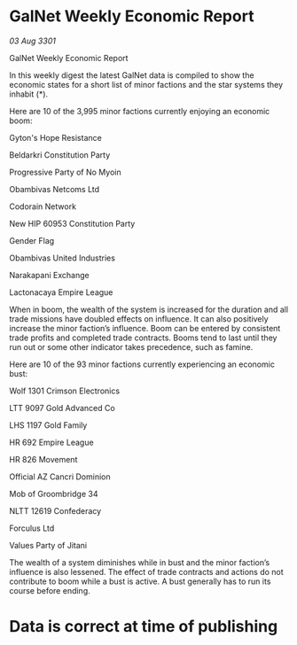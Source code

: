 * GalNet Weekly Economic Report

/03 Aug 3301/

GalNet Weekly Economic Report 
 
In this weekly digest the latest GalNet data is compiled to show the economic states for a short list of minor factions and the star systems they inhabit (*). 

Here are 10 of the 3,995 minor factions currently enjoying an economic boom: 

Gyton's Hope Resistance 

Beldarkri Constitution Party 

Progressive Party of No Myoin 

Obambivas Netcoms Ltd 

Codorain Network 

New HIP 60953 Constitution Party 

Gender Flag 

Obambivas United Industries 

Narakapani Exchange 

Lactonacaya Empire League 

When in boom, the wealth of the system is increased for the duration and all trade missions have doubled effects on influence. It can also positively increase the minor faction’s influence. Boom can be entered by consistent trade profits and completed trade contracts. Booms tend to last until they run out or some other indicator takes precedence, such as famine. 

Here are 10 of the 93 minor factions currently experiencing an economic bust: 

Wolf 1301 Crimson Electronics 

LTT 9097 Gold Advanced Co 

LHS 1197 Gold Family 

HR 692 Empire League 

HR 826 Movement 

Official AZ Cancri Dominion 

Mob of Groombridge 34 

NLTT 12619 Confederacy 

Forculus Ltd 

Values Party of Jitani 

The wealth of a system diminishes while in bust and the minor faction’s influence is also lessened. The effect of trade contracts and actions do not contribute to boom while a bust is active. A bust generally has to run its course before ending. 

* Data is correct at time of publishing